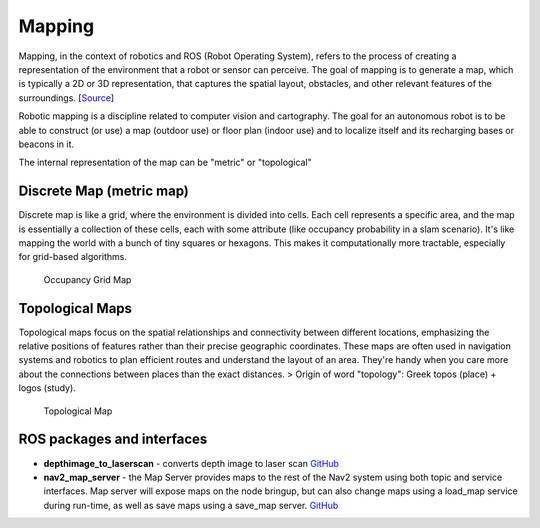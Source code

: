 =======
Mapping
=======
Mapping, in the context of robotics and ROS (Robot Operating System), refers to the process of creating a representation of 
the environment that a robot or sensor can perceive. The goal of mapping is to generate a map, which is typically a 
2D or 3D representation, that captures the spatial layout, obstacles, and other relevant features of the surroundings. 
[`Source <https://medium.com/@mansooralam129047/what-is-mapping-in-robotics-how-to-create-map-in-ros-8c002d409c07>`_]

Robotic mapping is a discipline related to computer vision and cartography. The goal for an autonomous robot is to be able 
to construct (or use) a map (outdoor use) or floor plan (indoor use) and to localize itself and its recharging bases or beacons 
in it. 

The internal representation of the map can be "metric" or "topological"


Discrete Map (metric map)
=========================
Discrete map is like a grid, where the environment is divided into cells. Each cell represents a specific area, and the map is essentially  
a collection of these cells, each with some attribute (like occupancy probability in a slam scenario).  
It's like mapping the world with a bunch of tiny squares or hexagons. 
This makes it computationally more tractable, especially for grid-based algorithms.

.. figure:: images/occupancy_grid_map.png
   :width: 450px
   :alt: Occupancy Grid Map
   
   Occupancy Grid Map


Topological Maps
================
Topological maps focus on the spatial relationships and connectivity between different locations, emphasizing the relative positions 
of features rather than their precise geographic coordinates. These maps are often used in navigation systems  and robotics to plan  
efficient routes and understand the layout of an area. They're handy when you care more about the connections between places  
than the exact distances.  
> Origin of word "topology": Greek topos (place) + logos (study).

.. figure:: images/topological_map.jpg
   :width: 450px
   :alt: Topological Map
   
   Topological Map


ROS packages and interfaces
===========================

* **depthimage_to_laserscan** - converts depth image to laser scan  
  `GitHub <https://github.com/ros-perception/depthimage_to_laserscan/tree/ros2>`_

* **nav2_map_server** - the Map Server provides maps to the rest of the Nav2 system using both topic and service interfaces.  
  Map server will expose maps on the node bringup, but can also change maps using a load_map service during run-time,   
  as well as save maps using a save_map server. `GitHub <https://github.com/ros-planning/navigation2/tree/main/nav2_map_server>`_



   